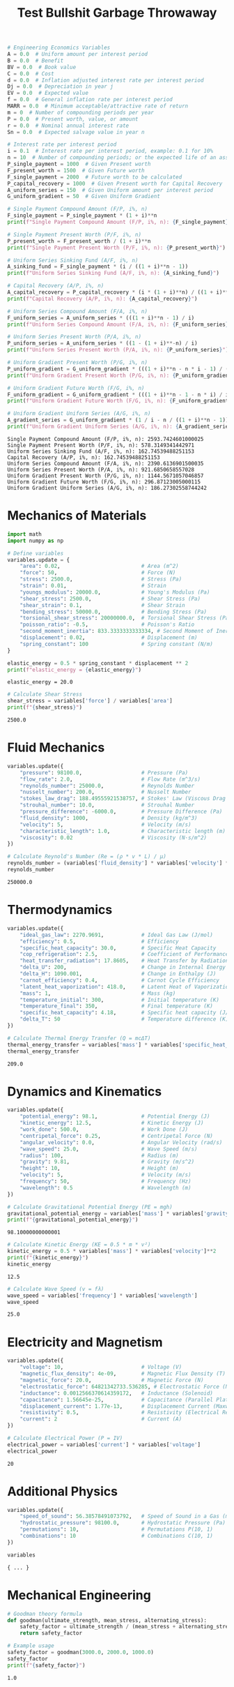 #+title: Test Bullshit Garbage Throwaway

#+NAME: engineering_economics_variables
#+BEGIN_SRC python :results output :exports both
# Engineering Economics Variables
A = 0.0  # Uniform amount per interest period
B = 0.0  # Benefit
BV = 0.0  # Book value
C = 0.0  # Cost
d = 0.0  # Inflation adjusted interest rate per interest period
Dj = 0.0  # Depreciation in year j
EV = 0.0  # Expected value
f = 0.0  # General inflation rate per interest period
MARR = 0.0  # Minimum acceptable/attractive rate of return
m = 0  # Number of compounding periods per year
P = 0.0  # Present worth, value, or amount
r = 0.0  # Nominal annual interest rate
Sn = 0.0  # Expected salvage value in year n

# Interest rate per interest period
i = 0.1  # Interest rate per interest period, example: 0.1 for 10%
n = 10  # Number of compounding periods; or the expected life of an asset
P_single_payment = 1000  # Given Present worth
F_present_worth = 1500  # Given Future worth
F_single_payment = 2000  # Future worth to be calculated
P_capital_recovery = 1000  # Given Present worth for Capital Recovery
A_uniform_series = 150  # Given Uniform amount per interest period
G_uniform_gradient = 50  # Given Uniform Gradient

# Single Payment Compound Amount (F/P, i%, n)
F_single_payment = P_single_payment * (1 + i)**n
print(f"Single Payment Compound Amount (F/P, i%, n): {F_single_payment}")

# Single Payment Present Worth (P/F, i%, n)
P_present_worth = F_present_worth / (1 + i)**n
print(f"Single Payment Present Worth (P/F, i%, n): {P_present_worth}")

# Uniform Series Sinking Fund (A/F, i%, n)
A_sinking_fund = F_single_payment * (i / ((1 + i)**n - 1))
print(f"Uniform Series Sinking Fund (A/F, i%, n): {A_sinking_fund}")

# Capital Recovery (A/P, i%, n)
A_capital_recovery = P_capital_recovery * (i * (1 + i)**n) / ((1 + i)**n - 1)
print(f"Capital Recovery (A/P, i%, n): {A_capital_recovery}")

# Uniform Series Compound Amount (F/A, i%, n)
F_uniform_series = A_uniform_series * (((1 + i)**n - 1) / i)
print(f"Uniform Series Compound Amount (F/A, i%, n): {F_uniform_series}")

# Uniform Series Present Worth (P/A, i%, n)
P_uniform_series = A_uniform_series * ((1 - (1 + i)**-n) / i)
print(f"Uniform Series Present Worth (P/A, i%, n): {P_uniform_series}")

# Uniform Gradient Present Worth (P/G, i%, n)
P_uniform_gradient = G_uniform_gradient * (((1 + i)**n - n * i - 1) / (i**2 * (1 + i)**n))
print(f"Uniform Gradient Present Worth (P/G, i%, n): {P_uniform_gradient}")

# Uniform Gradient Future Worth (F/G, i%, n)
F_uniform_gradient = G_uniform_gradient * (((1 + i)**n - 1 - n * i) / i)
print(f"Uniform Gradient Future Worth (F/G, i%, n): {F_uniform_gradient}")

# Uniform Gradient Uniform Series (A/G, i%, n)
A_gradient_series = G_uniform_gradient * (1 / i - n / ((1 + i)**n - 1))
print(f"Uniform Gradient Uniform Series (A/G, i%, n): {A_gradient_series}")
#+END_SRC

#+RESULTS: engineering_economics_variables
: Single Payment Compound Amount (F/P, i%, n): 2593.7424601000025
: Single Payment Present Worth (P/F, i%, n): 578.3149341442971
: Uniform Series Sinking Fund (A/F, i%, n): 162.74539488251153
: Capital Recovery (A/P, i%, n): 162.74539488251153
: Uniform Series Compound Amount (F/A, i%, n): 2390.6136901500035
: Uniform Series Present Worth (P/A, i%, n): 921.6850658557028
: Uniform Gradient Present Worth (P/G, i%, n): 1144.5671057046857
: Uniform Gradient Future Worth (F/G, i%, n): 296.87123005000115
: Uniform Gradient Uniform Series (A/G, i%, n): 186.27302558744242

* Mechanics of Materials
#+BEGIN_SRC python :results output :exports both
import math
import numpy as np

# Define variables
variables.update = {
    "area": 0.02,                          # Area (m^2)
    "force": 50,                           # Force (N)
    "stress": 2500.0,                      # Stress (Pa)
    "strain": 0.01,                        # Strain
    "youngs_modulus": 20000.0,             # Young's Modulus (Pa)
    "shear_stress": 2500.0,                # Shear Stress (Pa)
    "shear_strain": 0.1,                   # Shear Strain
    "bending_stress": 50000.0,             # Bending Stress (Pa)
    "torsional_shear_stress": 20000000.0,  # Torsional Shear Stress (Pa)
    "poisson_ratio": -0.5,                 # Poisson's Ratio
    "second_moment_inertia": 833.3333333333334, # Second Moment of Inertia (m^4)
    "displacement": 0.02,                  # Displacement (m)
    "spring_constant": 100                 # Spring constant (N/m)
}
#+END_SRC

#+NAME: calculate_energy
#+BEGIN_SRC python :results output :exports both
elastic_energy = 0.5 * spring_constant * displacement ** 2
print(f"elastic_energy = {elastic_energy}")
#+END_SRC

#+RESULTS: calculate_energy
: elastic_energy = 20.0

#+NAME: shear_stress
#+BEGIN_SRC python :results output :exports both
# Calculate Shear Stress
shear_stress = variables['force'] / variables['area']
print(f"{shear_stress}")
#+END_SRC

#+RESULTS: shear_stress
: 2500.0

#+RESULTS:

* Fluid Mechanics
#+BEGIN_SRC python :results output :exports both
variables.update({
    "pressure": 98100.0,                   # Pressure (Pa)
    "flow_rate": 2.0,                      # Flow Rate (m^3/s)
    "reynolds_number": 25000.0,            # Reynolds Number
    "nusselt_number": 200.0,               # Nusselt Number
    "stokes_law_drag": 188.49555921538757, # Stokes' Law (Viscous Drag on a Sphere)
    "strouhal_number": 10.0,               # Strouhal Number
    "pressure_difference": -6000.0,        # Pressure Difference (Pa)
    "fluid_density": 1000,                 # Density (kg/m^3)
    "velocity": 5,                         # Velocity (m/s)
    "characteristic_length": 1.0,          # Characteristic length (m)
    "viscosity": 0.02                      # Viscosity (N·s/m^2)
})

# Calculate Reynold's Number (Re = (ρ * v * L) / μ)
reynolds_number = (variables['fluid_density'] * variables['velocity'] * variables['characteristic_length']) / variables['viscosity']
reynolds_number
#+END_SRC

#+RESULTS:
: 250000.0

* Thermodynamics
#+BEGIN_SRC python :results output :exports both
variables.update({
    "ideal_gas_law": 2270.9691,            # Ideal Gas Law (J/mol)
    "efficiency": 0.5,                     # Efficiency
    "specific_heat_capacity": 30.0,        # Specific Heat Capacity
    "cop_refrigeration": 2.5,              # Coefficient of Performance (Refrigeration Cycle)
    "heat_transfer_radiation": 17.8605,    # Heat Transfer by Radiation (W)
    "delta_U": 200,                        # Change in Internal Energy (J)
    "delta_H": 1090.001,                   # Change in Enthalpy (J)
    "carnot_efficiency": 0.4,              # Carnot Cycle Efficiency
    "latent_heat_vaporization": 418.0,     # Latent Heat of Vaporization (kJ/kg)
    "mass": 1,                             # Mass (kg)
    "temperature_initial": 300,            # Initial temperature (K)
    "temperature_final": 350,              # Final temperature (K)
    "specific_heat_capacity": 4.18,        # Specific heat capacity (J/(kg·K))
    "delta_T": 50                          # Temperature difference (K)
})

# Calculate Thermal Energy Transfer (Q = mcΔT)
thermal_energy_transfer = variables['mass'] * variables['specific_heat_capacity'] * (variables['temperature_final'] - variables['temperature_initial'])
thermal_energy_transfer
#+END_SRC

#+RESULTS:
: 209.0

* Dynamics and Kinematics
#+BEGIN_SRC python :results output :exports both
variables.update({
    "potential_energy": 98.1,              # Potential Energy (J)
    "kinetic_energy": 12.5,                # Kinetic Energy (J)
    "work_done": 500.0,                    # Work Done (J)
    "centripetal_force": 0.25,             # Centripetal Force (N)
    "angular_velocity": 0.0,               # Angular Velocity (rad/s)
    "wave_speed": 25.0,                    # Wave Speed (m/s)
    "radius": 100,                         # Radius (m)
    "gravity": 9.81,                       # Gravity (m/s^2)
    "height": 10,                          # Height (m)
    "velocity": 5,                         # Velocity (m/s)
    "frequency": 50,                       # Frequency (Hz)
    "wavelength": 0.5                      # Wavelength (m)
})

# Calculate Gravitational Potential Energy (PE = mgh)
gravitational_potential_energy = variables['mass'] * variables['gravity'] * variables['height']
print(f"{gravitational_potential_energy}")
#+END_SRC

#+RESULTS:
: 98.10000000000001

#+BEGIN_SRC python :results output :exports both
# Calculate Kinetic Energy (KE = 0.5 * m * v²)
kinetic_energy = 0.5 * variables['mass'] * variables['velocity']**2
print(f"{kinetic_energy}")
kinetic_energy
#+END_SRC

#+RESULTS:
: 12.5

#+BEGIN_SRC python :results output :exports both
# Calculate Wave Speed (v = fλ)
wave_speed = variables['frequency'] * variables['wavelength']
wave_speed
#+END_SRC

#+RESULTS:
: 25.0

* Electricity and Magnetism
#+BEGIN_SRC python :results output :exports both
variables.update({
    "voltage": 10,                         # Voltage (V)
    "magnetic_flux_density": 4e-09,        # Magnetic Flux Density (T)
    "magnetic_force": 20.0,                # Magnetic Force (N)
    "electrostatic_force": 64821342733.536285, # Electrostatic Force (N)
    "inductance": 0.0012566370614359172,   # Inductance (Solenoid)
    "capacitance": 1.56645e-25,            # Capacitance (Parallel Plate Capacitor)
    "displacement_current": 1.77e-13,      # Displacement Current (Maxwell's equations)
    "resistivity": 0.5,                    # Resistivity (Electrical Resistance)
    "current": 2                           # Current (A)
})

# Calculate Electrical Power (P = IV)
electrical_power = variables['current'] * variables['voltage']
electrical_power
#+END_SRC

#+RESULTS:
: 20

* Additional Physics
#+BEGIN_SRC python :results output :exports both
variables.update({
    "speed_of_sound": 56.38578491073792,   # Speed of Sound in a Gas (m/s)
    "hydrostatic_pressure": 98100.0,       # Hydrostatic Pressure (Pa)
    "permutations": 10,                    # Permutations P(10, 1)
    "combinations": 10                     # Combinations C(10, 1)
})

variables
#+END_SRC

#+RESULTS:
: { ... }
* Mechanical Engineering
#+BEGIN_SRC python :results output :exports both
# Goodman theory formula
def goodman(ultimate_strength, mean_stress, alternating_stress):
    safety_factor = ultimate_strength / (mean_stress + alternating_stress)
    return safety_factor

# Example usage
safety_factor = goodman(3000.0, 2000.0, 1000.0)
safety_factor
print(f"{safety_factor}")
#+END_SRC

#+RESULTS:
: 1.0
